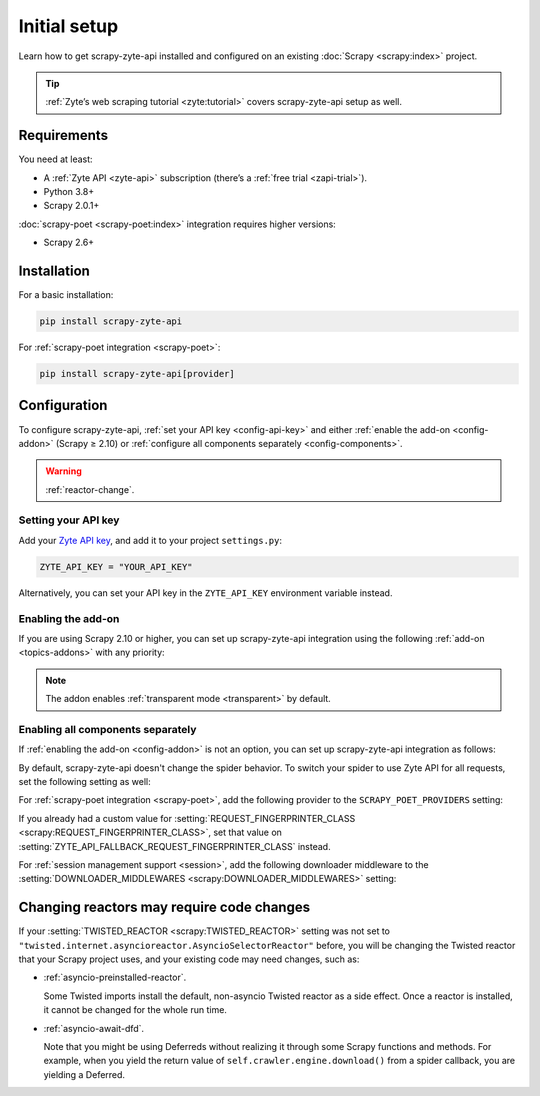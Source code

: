 .. _setup:

=============
Initial setup
=============

Learn how to get scrapy-zyte-api installed and configured on an existing
:doc:`Scrapy <scrapy:index>` project.

.. tip:: :ref:`Zyte’s web scraping tutorial <zyte:tutorial>` covers
    scrapy-zyte-api setup as well.

Requirements
============

You need at least:

-   A :ref:`Zyte API <zyte-api>` subscription (there’s a :ref:`free trial
    <zapi-trial>`).

-   Python 3.8+

-   Scrapy 2.0.1+

:doc:`scrapy-poet <scrapy-poet:index>` integration requires higher versions:

-   Scrapy 2.6+


Installation
============

For a basic installation:

.. code-block:: shell

    pip install scrapy-zyte-api

For :ref:`scrapy-poet integration <scrapy-poet>`:

.. code-block:: shell

    pip install scrapy-zyte-api[provider]


Configuration
=============

To configure scrapy-zyte-api, :ref:`set your API key <config-api-key>` and
either :ref:`enable the add-on <config-addon>` (Scrapy ≥ 2.10) or
:ref:`configure all components separately <config-components>`.

.. warning:: :ref:`reactor-change`.

.. _config-api-key:

Setting your API key
--------------------

Add your `Zyte API key`_, and add it to your project ``settings.py``:

.. _Zyte API key: https://app.zyte.com/o/zyte-api/api-access

.. code-block:: python

    ZYTE_API_KEY = "YOUR_API_KEY"

Alternatively, you can set your API key in the ``ZYTE_API_KEY`` environment
variable instead.


.. _config-addon:

Enabling the add-on
-------------------

If you are using Scrapy 2.10 or higher, you can set up scrapy-zyte-api
integration using the following :ref:`add-on <topics-addons>` with any
priority:

.. code-block:: python
    :caption: settings.py

    ADDONS = {
        "scrapy_zyte_api.Addon": 500,
    }

.. note:: The addon enables :ref:`transparent mode <transparent>` by default.


.. _config-components:

Enabling all components separately
----------------------------------

If :ref:`enabling the add-on <config-addon>` is not an option, you can set up
scrapy-zyte-api integration as follows:

.. code-block:: python
    :caption: settings.py

    DOWNLOAD_HANDLERS = {
        "http": "scrapy_zyte_api.ScrapyZyteAPIDownloadHandler",
        "https": "scrapy_zyte_api.ScrapyZyteAPIDownloadHandler",
    }
    DOWNLOADER_MIDDLEWARES = {
        "scrapy_zyte_api.ScrapyZyteAPIDownloaderMiddleware": 633,
    }
    SPIDER_MIDDLEWARES = {
        "scrapy_zyte_api.ScrapyZyteAPISpiderMiddleware": 100,
    }
    REQUEST_FINGERPRINTER_CLASS = "scrapy_zyte_api.ScrapyZyteAPIRequestFingerprinter"
    TWISTED_REACTOR = "twisted.internet.asyncioreactor.AsyncioSelectorReactor"

By default, scrapy-zyte-api doesn't change the spider behavior. To switch your
spider to use Zyte API for all requests, set the following setting as well:

.. code-block:: python
    :caption: settings.py

    ZYTE_API_TRANSPARENT_MODE = True

For :ref:`scrapy-poet integration <scrapy-poet>`, add the following provider to
the ``SCRAPY_POET_PROVIDERS`` setting:

.. code-block:: python
    :caption: settings.py

    SCRAPY_POET_PROVIDERS = {
        "scrapy_zyte_api.providers.ZyteApiProvider": 1100,
    }

If you already had a custom value for :setting:`REQUEST_FINGERPRINTER_CLASS
<scrapy:REQUEST_FINGERPRINTER_CLASS>`, set that value on
:setting:`ZYTE_API_FALLBACK_REQUEST_FINGERPRINTER_CLASS` instead.

.. code-block:: python
    :caption: settings.py

    ZYTE_API_FALLBACK_REQUEST_FINGERPRINTER_CLASS = "myproject.CustomRequestFingerprinter"

For :ref:`session management support <session>`, add the following downloader
middleware to the :setting:`DOWNLOADER_MIDDLEWARES
<scrapy:DOWNLOADER_MIDDLEWARES>` setting:

.. code-block:: python
    :caption: settings.py

    DOWNLOADER_MIDDLEWARES = {
        "scrapy_zyte_api.ScrapyZyteAPISessionDownloaderMiddleware": 667,
    }


.. _reactor-change:

Changing reactors may require code changes
==========================================

If your :setting:`TWISTED_REACTOR <scrapy:TWISTED_REACTOR>` setting was not
set to ``"twisted.internet.asyncioreactor.AsyncioSelectorReactor"`` before,
you will be changing the Twisted reactor that your Scrapy project uses, and
your existing code may need changes, such as:

-   :ref:`asyncio-preinstalled-reactor`.

    Some Twisted imports install the default, non-asyncio Twisted
    reactor as a side effect. Once a reactor is installed, it cannot be
    changed for the whole run time.

-   :ref:`asyncio-await-dfd`.

    Note that you might be using Deferreds without realizing it through
    some Scrapy functions and methods. For example, when you yield the
    return value of ``self.crawler.engine.download()`` from a spider
    callback, you are yielding a Deferred.
